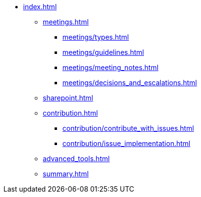 * xref:index.adoc[]
** xref:meetings.adoc[]
*** xref:meetings/types.adoc[]
*** xref:meetings/guidelines.adoc[]
*** xref:meetings/meeting_notes.adoc[]
*** xref:meetings/decisions_and_escalations.adoc[]
** xref:sharepoint.adoc[]
** xref:contribution.adoc[]
*** xref:contribution/contribute_with_issues.adoc[]
*** xref:contribution/issue_implementation.adoc[]
** xref:advanced_tools.adoc[]
** xref:summary.adoc[]